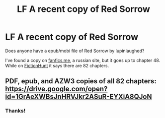 #+TITLE: LF A recent copy of Red Sorrow

* LF A recent copy of Red Sorrow
:PROPERTIES:
:Author: Wombarly
:Score: 1
:DateUnix: 1564476399.0
:DateShort: 2019-Jul-30
:FlairText: Request
:END:
Does anyone have a epub/mobi file of Red Sorrow by lupinlaughed?

I've found a copy on [[http://fanfics.me/read2.php?id=135961&chapter=0][fanfics.me]], a russian site, but it goes up to chapter 48. While on [[https://fictionhunt.com/stories/71gryb7/red-sorrow][FictionHunt]] it says there are 82 chapters.


** PDF, epub, and AZW3 copies of all 82 chapters: [[https://drive.google.com/open?id=1GrAeXWBsJnHRVJkr2ASuR-EYXiA8QJoN]]
:PROPERTIES:
:Author: SilverCookieDust
:Score: 3
:DateUnix: 1564506079.0
:DateShort: 2019-Jul-30
:END:

*** Thanks!
:PROPERTIES:
:Author: Wombarly
:Score: 1
:DateUnix: 1564506505.0
:DateShort: 2019-Jul-30
:END:
